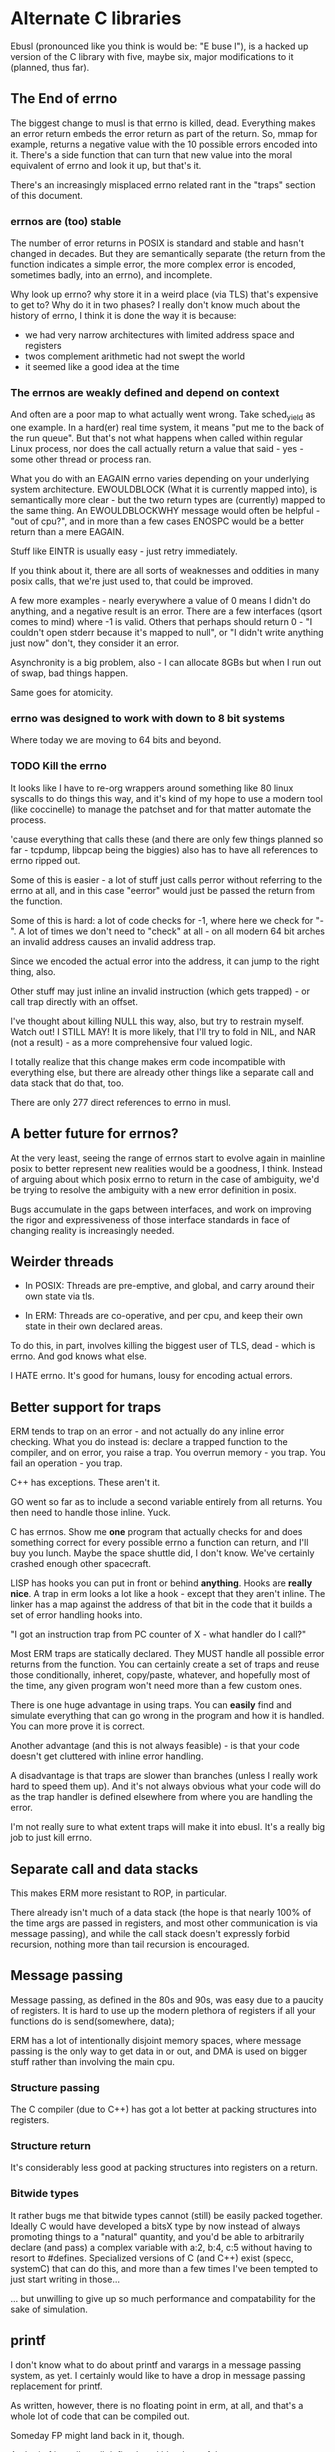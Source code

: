 * Alternate C libraries

Ebusl (pronounced like you think is would be: "E buse l"), is a hacked
up version of the C library with five, maybe six, major modifications
to it (planned, thus far).

** The End of errno

The biggest change to musl is that errno is killed, dead. Everything
makes an error return embeds the error return as part of the
return. So, mmap for example, returns a negative value with the 10
possible errors encoded into it. There's a side function that can turn
that new value into the moral equivalent of errno and look it up, but
that's it.

There's an increasingly misplaced errno related rant in the "traps" section
of this document.

*** errnos are (too) stable

The number of error returns in POSIX is standard and stable and hasn't
changed in decades. But they are semantically separate (the return
from the function indicates a simple error, the more complex error is
encoded, sometimes badly, into an errno), and incomplete.

Why look up errno? why store it in a weird place (via TLS) that's
expensive to get to? Why do it in two phases? I really don't know much
about the history of errno, I think it is done the way it is because:

- we had very narrow architectures with limited address space and registers
- twos complement arithmetic had not swept the world
- it seemed like a good idea at the time

*** The errnos are weakly defined and depend on context

And often are a poor map to what actually went wrong. Take sched_yield
as one example. In a hard(er) real time system, it means "put me to
the back of the run queue". But that's not what happens when called
within regular Linux process, nor does the call actually return a
value that said - yes - some other thread or process ran.

What you do with an EAGAIN errno varies depending on your underlying
system architecture. EWOULDBLOCK (What it is currently mapped into),
is semantically more clear - but the two return types are (currently)
mapped to the same thing. An EWOULDBLOCKWHY message would often be
helpful - "out of cpu?", and in more than a few cases ENOSPC would be a
better return than a mere EAGAIN.

Stuff like EINTR is usually easy - just retry immediately.

If you think about it, there are all sorts of weaknesses and oddities
in many posix calls, that we're just used to, that could be improved.

A few more examples - nearly everywhere a value of 0 means I didn't do anything,
and a negative result is an error. There are a few interfaces (qsort comes
to mind) where -1 is valid. Others that perhaps should return 0 - "I couldn't
open stderr because it's mapped to null", or "I didn't write anything just now"
don't, they consider it an error.

Asynchronity is a big problem, also - I can allocate 8GBs but when I run out of
swap, bad things happen.

Same goes for atomicity.

*** errno was designed to work with down to 8 bit systems

Where today we are moving to 64 bits and beyond.

*** TODO Kill the errno

It looks like I have to re-org wrappers around something like 80 linux
syscalls to do things this way, and it's kind of my hope to use a
modern tool (like coccinelle) to manage the patchset and for that
matter automate the process.

'cause everything that calls these (and there are only few things
planned so far - tcpdump, libpcap being the biggies) also has to have
all references to errno ripped out.

Some of this is easier - a lot of stuff just calls perror without
referring to the errno at all, and in this case "eerror" would just be
passed the return from the function.

Some of this is hard: a lot of code checks for -1, where here we check
for "-". A lot of times we don't need to "check" at all - on all
modern 64 bit arches an invalid address causes an invalid address trap. 

Since we encoded the actual error into the address, it can
jump to the right thing, also.

Other stuff may just inline an invalid instruction (which gets
trapped) - or call trap directly with an offset.

I've thought about killing NULL this way, also, but try to restrain
myself. Watch out! I STILL MAY! It is more likely, that I'll try to
fold in NIL, and NAR (not a result) - as a more comprehensive four
valued logic.

I totally realize that this change makes erm code incompatible with 
everything else, but there are already other things like a separate call
and data stack that do that, too.

There are only 277 direct references to errno in musl.

** A better future for errnos?

At the very least, seeing the range of errnos start to evolve again in
mainline posix to better represent new realities would be a goodness,
I think. Instead of arguing about which posix errno to return in the
case of ambiguity, we'd be trying to resolve the ambiguity with a new
error definition in posix.

Bugs accumulate in the gaps between interfaces, and work on improving
the rigor and expressiveness of those interface standards in face of
changing reality is increasingly needed.

** Weirder threads

- In POSIX: Threads are pre-emptive, and global, and carry around
  their own state via tls.

- In ERM: Threads are co-operative, and per cpu, and keep their own
  state in their own declared areas.

To do this, in part, involves killing the biggest user of TLS, dead -
which is errno. And god knows what else.

I HATE errno. It's good for humans, lousy for encoding actual errors.

** Better support for traps

ERM tends to trap on an error - and not actually do any inline error
checking. What you do instead is: declare a trapped function to the
compiler, and on error, you raise a trap. You overrun memory - you
trap. You fail an operation - you trap.

C++ has exceptions. These aren't it. 

GO went so far as to include a second variable entirely from all
returns. You then need to handle those inline. Yuck.

C has errnos. Show me *one* program that actually checks for and does
something correct for every possible errno a function can return, and
I'll buy you lunch. Maybe the space shuttle did, I don't know. We've
certainly crashed enough other spacecraft.

LISP has hooks you can put in front or behind *anything*. Hooks are
*really nice*. A trap in erm looks a lot like a hook - except that
they aren't inline. The linker has a map against the address of that
bit in the code that it builds a set of error handling hooks into.

"I got an instruction trap from PC counter of X - what handler do I call?"

Most ERM traps are statically declared. They MUST handle all possible
error returns from the function. You can certainly create a set of
traps and reuse those conditionally, inheret, copy/paste, whatever,
and hopefully most of the time, any given program won't need more than
a few custom ones.

There is one huge advantage in using traps. You can *easily* find and
simulate everything that can go wrong in the program and how it is
handled. You can more prove it is correct.

Another advantage (and this is not always feasible) - is that your code
doesn't get cluttered with inline error handling.

A disadvantage is that traps are slower than branches (unless I really
work hard to speed them up). And it's not always obvious what your
code will do as the trap handler is defined elsewhere from where you
are handling the error.

I'm not really sure to what extent traps will make it into ebusl. It's
a really big job to just kill errno.

** Separate call and data stacks

This makes ERM more resistant to ROP, in particular.

There already isn't much of a data stack (the hope is that nearly 100%
of the time args are passed in registers, and most other communication
is via message passing), and while the call stack doesn't expressly
forbid recursion, nothing more than tail recursion is encouraged.

** Message passing

Message passing, as defined in the 80s and 90s, was easy due to a paucity of
registers. It is hard to use up the modern plethora of registers if all
your functions do is send(somewhere, data);

ERM has a lot of intentionally disjoint memory spaces, where message
passing is the only way to get data in or out, and DMA is used on bigger
stuff rather than involving the main cpu.

*** Structure passing

The C compiler (due to C++) has got a lot better at packing structures
into registers.

*** Structure return

It's considerably less good at packing structures into registers on
a return.

*** Bitwide types

It rather bugs me that bitwide types cannot (still) be easily packed
together. Ideally C would have developed a bitsX type by now instead
of always promoting things to a "natural" quantity, and you'd be able
to arbitrarily declare (and pass) a complex variable with a:2, b:4,
c:5 without having to resort to #defines. Specialized versions of C
(and C++) exist (specc, systemC) that can do this, and more than a few
times I've been tempted to just start writing in those...

... but unwilling to give up so much performance and compatability for
the sake of simulation.

** printf

I don't know what to do about printf and varargs in a message passing
system, as yet. I certainly would like to have a drop in message passing
replacement for printf.

As written, however, there is no floating point in erm, at all, and that's
a whole lot of code that can be compiled out.

Someday FP might land back in it, though.

And printf is really well defined, and bloody useful.

** Shared memory timers

The only thing that really bugs me about musl itself is that they
didn't copy glibc's WONDERFUL shared kernel memory timer
implementation. I would like to do that (for mainline musl as well) as
it shaves MANY nanoseconds off of getting timers - like orders of
magnitude - and doesn't trap to the kernel at all.

** Other problems

I have no idea what else will break. I'm scared to look.

* Alternate LIBCs

** glibc

waaaaaaay too big and ancient.

** uclibc

undermaintained. It WAS what I hacked up last time, but getting it to
work right with C++ was a PITA.  Last time I was also trying to get
away from needing virtual memory, also, and I'm not sure to what
extent musl works without virtual mem.

** newlib

has quite a few compelling advantages - it's small. It's used a
lot. It's the default lib on the parallella.

but it is not anywhere near as feature-full or posix compliant as musl.

** Other libcs

I haven't looked at bionic.

** Calling convention problems

It seems highly likely I'll have to muck with the default C calling
conventions for the various architectures.

A lot of state does get encoded into a few static registers
already. And structure return is difficult, yet important.

I'm not looking forward to this - because then I'll have to mod the
compiler, too. I'm already planning on abusing C in lisp-y ways, I am
tempted very much to already start using a set of UTF-8 characters
everywhere, like assignment:

←(assignedvalue, operation(x,y,z));

* Plan

The plan is to work on that crazy part of the project in a separate repo,
using git submodules to bring it in.
